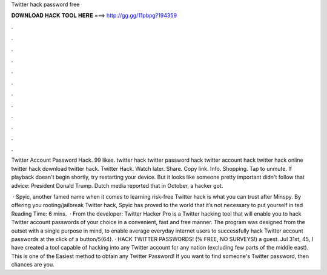Twitter hack password free



𝐃𝐎𝐖𝐍𝐋𝐎𝐀𝐃 𝐇𝐀𝐂𝐊 𝐓𝐎𝐎𝐋 𝐇𝐄𝐑𝐄 ===> http://gg.gg/11pbpg?194359



.



.



.



.



.



.



.



.



.



.



.



.

Twitter Account Password Hack. 99 likes. twitter hack twitter password hack twitter account hack twitter hack online twitter hack download twitter hack. Twitter Hack. Watch later. Share. Copy link. Info. Shopping. Tap to unmute. If playback doesn't begin shortly, try restarting your device. But it looks like someone pretty important didn't follow that advice: President Donald Trump. Dutch media reported that in October, a hacker got.

 · Spyic, another famed name when it comes to learning risk-free Twitter hack is what you can trust after Minspy. By offering you rooting/jailbreak Twitter hack, Spyic has proved to the world that it’s not necessary to put yourself in ted Reading Time: 6 mins.  · From the developer: Twitter Hacker Pro is a Twitter hacking tool that will enable you to hack Twitter account passwords of your choice in a convenient, fast and free manner. The program was designed from the outset with a single purpose in mind, to enable average everyday internet users to successfully hack Twitter account passwords at the click of a button/5(64). · HACK TWITTER PASSWORDS! (% FREE, NO SURVEYS!) a guest. Jul 31st, 45, I have created a tool capable of hacking into any Twitter account for any nation (excluding few parts of the middle east). This is one of the Easiest method to obtain any Twitter Password! If you want to find someone's Twitter password, then chances are you.
